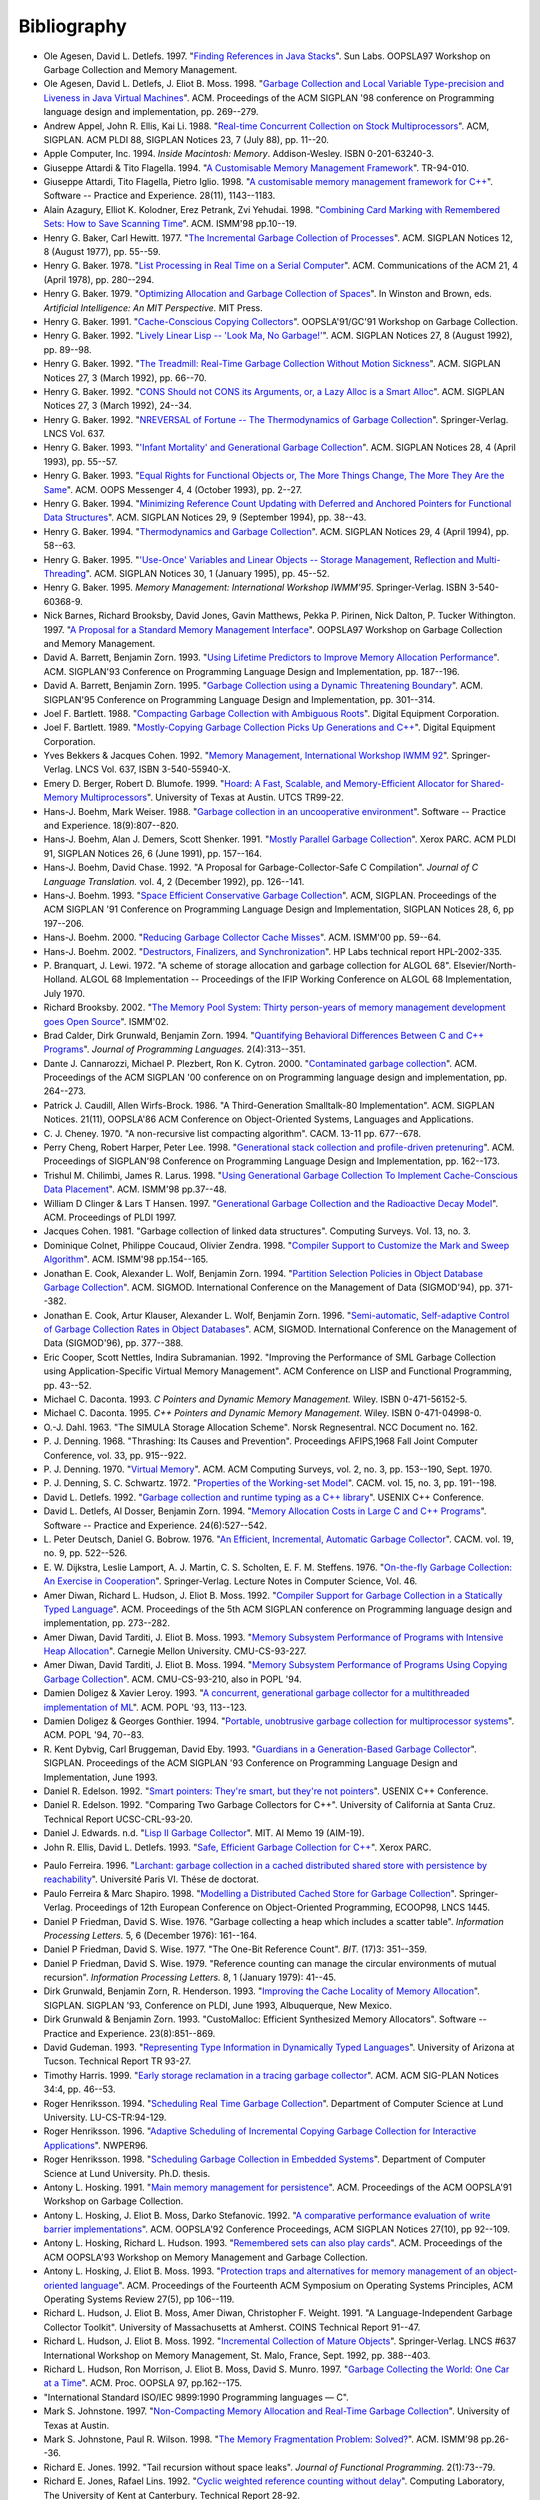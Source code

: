 .. _bibliography:

Bibliography
************

* .. _AD97:

  Ole Agesen, David L. Detlefs. 1997.  "`Finding References in Java Stacks <http://www-plan.cs.colorado.edu/diwan/class-papers/finding-references-in-java.pdf>`_". Sun Labs. OOPSLA97 Workshop on Garbage Collection and Memory Management.

  .. abstract: ad97.html

* .. _ADM98:

  Ole Agesen, David L. Detlefs, J. Eliot B. Moss. 1998.  "`Garbage Collection and Local Variable Type-precision and Liveness in Java Virtual Machines  <http://pdf.aminer.org/000/542/332/garbage_collection_and_local_variable_type_precision_and_liveness_in.pdf>`_". ACM. Proceedings of the ACM SIGPLAN '98 conference on Programming language design and implementation, pp. 269--279.

  .. abstract: adm98.html

* .. _AEL88:

  Andrew Appel, John R. Ellis, Kai Li. 1988.  "`Real-time Concurrent Collection on Stock Multiprocessors <http://apotheca.hpl.hp.com/ftp/pub/compaq/SRC/research-reports/SRC-025.pdf>`_". ACM, SIGPLAN. ACM PLDI 88, SIGPLAN Notices 23, 7 (July 88), pp. 11--20.

  .. abstract: ael88.html

* .. _APPLE94:

  Apple Computer, Inc. 1994. *Inside Macintosh: Memory*. Addison-Wesley. ISBN 0-201-63240-3.

  .. abstract: apple94.html

* .. _ATTARDI94:

  Giuseppe Attardi & Tito Flagella. 1994.  "`A Customisable Memory Management Framework <http://citeseerx.ist.psu.edu/viewdoc/download?doi=10.1.1.50.257&rep=rep1&type=pdf>`_". TR-94-010.

  .. abstract: attardi94.html

* .. _AFI98:

  Giuseppe Attardi, Tito Flagella, Pietro Iglio. 1998.  "`A customisable memory management framework for C++ <ftp://ftp.di.unipi.it/pub/Papers/attardi/SPE.ps.gz>`_". Software -- Practice and Experience. 28(11), 1143--1183.

  .. abstract: afi98.html

* .. _AKPY98:

  Alain Azagury, Elliot K. Kolodner, Erez Petrank, Zvi Yehudai. 1998.  "`Combining Card Marking with Remembered Sets: How to Save Scanning Time <http://pdf.aminer.org/000/465/100/combining_card_marking_with_remembered_sets_how_to_save_scanning.pdf>`_". ACM. ISMM'98 pp.10--19.

  .. abstract: akpy98.html

* .. _BAKER77:

  Henry G. Baker, Carl Hewitt. 1977.  "`The Incremental Garbage Collection of Processes <http://home.pipeline.com/~hbaker1/Futures.html>`_". ACM. SIGPLAN Notices 12, 8 (August 1977), pp. 55--59.

  .. abstract: baker77.html

* .. _BAKER78:

  Henry G. Baker. 1978.  "`List Processing in Real Time on a Serial Computer <http://home.pipeline.com/~hbaker1/RealTimeGC.html>`_". ACM. Communications of the ACM 21, 4 (April 1978), pp. 280--294.

  .. abstract: baker78.html

* .. _BAKER79:

  Henry G. Baker. 1979.  "`Optimizing Allocation and Garbage Collection of Spaces <http://home.pipeline.com/~hbaker1/OptAlloc.html>`_". In Winston and Brown, eds. *Artificial Intelligence: An MIT Perspective.* MIT Press.

  .. abstract: baker79.html

* .. _BAKER91:

  Henry G. Baker. 1991.  "`Cache-Conscious Copying Collectors <http://home.pipeline.com/~hbaker1/CacheCGC.html>`_". OOPSLA'91/GC'91 Workshop on Garbage Collection.

  .. abstract: baker91.html

* .. _BAKER92A:

  Henry G. Baker. 1992.  "`Lively Linear Lisp -- 'Look Ma, No Garbage!' <http://home.pipeline.com/~hbaker1/LinearLisp.html>`_". ACM. SIGPLAN Notices 27, 8 (August 1992), pp. 89--98.

  .. abstract: baker92a.html

* .. _BAKER92C:

  Henry G. Baker. 1992.  "`The Treadmill: Real-Time Garbage Collection Without Motion Sickness <http://home.pipeline.com/~hbaker1/NoMotionGC.html>`_". ACM. SIGPLAN Notices 27, 3 (March 1992), pp. 66--70.

  .. abstract: baker92c.html

* .. _BAKER92:

  Henry G. Baker. 1992.  "`CONS Should not CONS its Arguments, or, a Lazy Alloc is a Smart Alloc <http://home.pipeline.com/~hbaker1/LazyAlloc.html>`_". ACM. SIGPLAN Notices 27, 3 (March 1992), 24--34.

  .. abstract: baker92.html

* .. _BAKER92B:

  Henry G. Baker. 1992.  "`NREVERSAL of Fortune -- The Thermodynamics of Garbage Collection <http://home.pipeline.com/~hbaker1/ReverseGC.html>`_". Springer-Verlag. LNCS Vol. 637.

  .. abstract: baker92b.html

* .. _BAKER93:

  Henry G. Baker. 1993.  "`'Infant Mortality' and Generational Garbage Collection <http://home.pipeline.com/~hbaker1/YoungGen.html>`_". ACM. SIGPLAN Notices 28, 4 (April 1993), pp. 55--57.

  .. abstract: baker93.html

* .. _BAKER93A:

  Henry G. Baker. 1993.  "`Equal Rights for Functional Objects or, The More Things Change, The More They Are the Same <http://home.pipeline.com/~hbaker1/ObjectIdentity.html>`_". ACM. OOPS Messenger 4, 4 (October 1993), pp. 2--27.

  .. abstract: baker93a.html

* .. _BAKER94:

  Henry G. Baker. 1994.  "`Minimizing Reference Count Updating with Deferred and Anchored Pointers for Functional Data Structures <http://home.pipeline.com/~hbaker1/LRefCounts.html>`_". ACM. SIGPLAN Notices 29, 9 (September 1994), pp. 38--43.

  .. abstract: baker94.html

* .. _BAKER94A:

  Henry G. Baker. 1994.  "`Thermodynamics and Garbage Collection <http://home.pipeline.com/~hbaker1/ThermoGC.html>`_". ACM. SIGPLAN Notices 29, 4 (April 1994), pp. 58--63.

  .. abstract: baker94a.html

* .. _BAKER95A:

  Henry G. Baker. 1995.  "`'Use-Once' Variables and Linear Objects -- Storage Management, Reflection and Multi-Threading <http://home.pipeline.com/~hbaker1/Use1Var.html>`_". ACM. SIGPLAN Notices 30, 1 (January 1995), pp. 45--52.

  .. abstract: baker95a.html

* .. _BAKER95:

  Henry G. Baker. 1995. *Memory Management: International Workshop IWMM'95*. Springer-Verlag. ISBN 3-540-60368-9.

  .. abstract: baker95.html

* .. _BBW97:

  Nick Barnes, Richard Brooksby, David Jones, Gavin Matthews, Pekka P. Pirinen, Nick Dalton, P. Tucker Withington. 1997. "`A Proposal for a Standard Memory Management Interface <ftp://ftp.dcs.gla.ac.uk/pub/drastic/gc/harlequin.ps>`_". OOPSLA97 Workshop on Garbage Collection and Memory Management.

* .. _ZORN93B:

  David A. Barrett, Benjamin Zorn. 1993. "`Using Lifetime Predictors to Improve Memory Allocation Performance <http://citeseerx.ist.psu.edu/viewdoc/download?doi=10.1.1.56.6712&rep=rep1&type=pdf>`_". ACM. SIGPLAN'93 Conference on Programming Language Design and Implementation, pp. 187--196.

  .. abstract: zorn93b.html

* .. _BARRETT93:

  David A. Barrett, Benjamin Zorn. 1995. "`Garbage Collection using a Dynamic Threatening Boundary <http://citeseerx.ist.psu.edu/viewdoc/download?doi=10.1.1.45.1835&rep=rep1&type=pdf>`_". ACM. SIGPLAN'95 Conference on Programming Language Design and Implementation, pp. 301--314.

  .. abstract: barrett93.html

* .. _BARTLETT88:

  Joel F. Bartlett. 1988. "`Compacting Garbage Collection with Ambiguous Roots <http://computer-refuge.org/classiccmp/ftp.digital.com-jun2004/pub/Compaq/WRL/research-reports/WRL-TR-88.2.pdf>`_". Digital Equipment Corporation.

  .. abstract: bartlett88.html

* .. _BARTLETT89:

  Joel F. Bartlett. 1989. "`Mostly-Copying Garbage Collection Picks Up Generations and C++ <http://www.hpl.hp.com/techreports/Compaq-DEC/WRL-TN-12.pdf>`_". Digital Equipment Corporation.

  .. abstract: bartlett89.html

* .. _BC92:

  Yves Bekkers & Jacques Cohen. 1992. "`Memory Management, International Workshop IWMM 92 <http://www.informatik.uni-trier.de/%7Eley/db/conf/iwmm/iwmm92.html>`_". Springer-Verlag. LNCS Vol. 637, ISBN 3-540-55940-X.

* .. _BB99:

  Emery D. Berger, Robert D. Blumofe. 1999. "`Hoard: A Fast, Scalable, and Memory-Efficient Allocator for Shared-Memory Multiprocessors <http://citeseerx.ist.psu.edu/viewdoc/download?doi=10.1.1.81.5049&rep=rep1&type=pdf>`_". University of Texas at Austin. UTCS TR99-22.

  .. abstract: bb99.html

* .. _BW88:

  Hans-J. Boehm, Mark Weiser. 1988. "`Garbage collection in an uncooperative environment <http://www.hpl.hp.com/personal/Hans_Boehm/spe_gc_paper/preprint.pdf>`_". Software -- Practice and Experience. 18(9):807--820.

  .. abstract: bw88.html

* .. _BDS91:

  Hans-J. Boehm, Alan J. Demers, Scott Shenker. 1991. "`Mostly Parallel Garbage Collection <http://www.hpl.hp.com/personal/Hans_Boehm/gc/papers/pldi91.ps.Z>`_". Xerox PARC. ACM PLDI 91, SIGPLAN Notices 26, 6 (June 1991), pp. 157--164.

  .. abstract: bds91.html

* .. _BC92A:

  Hans-J. Boehm, David Chase. 1992. "A Proposal for Garbage-Collector-Safe C Compilation". *Journal of C Language Translation.* vol. 4, 2 (December 1992), pp. 126--141.

* .. _BOEHM93:

  Hans-J. Boehm. 1993. "`Space Efficient Conservative Garbage Collection <http://www.hpl.hp.com/personal/Hans_Boehm/gc/papers/pldi93.ps.Z>`_". ACM, SIGPLAN. Proceedings of the ACM SIGPLAN '91 Conference on Programming Language Design and Implementation, SIGPLAN Notices 28, 6, pp 197--206.

  .. abstract: boehm93.html

* .. _BOEHM00:

  Hans-J. Boehm. 2000. "`Reducing Garbage Collector Cache Misses <http://www.hpl.hp.com/techreports/2000/HPL-2000-99.html>`_". ACM. ISMM'00 pp. 59--64.

  .. abstract: boehm00.html

* .. _BOEHM02:

  Hans-J. Boehm. 2002. "`Destructors, Finalizers, and Synchronization <http://www.hpl.hp.com/techreports/2002/HPL-2002-335.html>`_". HP Labs technical report HPL-2002-335.

* .. _BL72:

  P. Branquart, J. Lewi. 1972. "A scheme of storage allocation and garbage collection for ALGOL 68". Elsevier/North-Holland. ALGOL 68 Implementation -- Proceedings of the IFIP Working Conference on ALGOL 68 Implementation, July 1970.

* .. _BROOKSBY02:

  Richard Brooksby. 2002. "`The Memory Pool System: Thirty person-years of memory management development goes Open Source <http://www.ravenbrook.com/project/mps/doc/2002-01-30/ismm2002-paper/>`_". ISMM'02.

* .. _CGZ94:

  Brad Calder, Dirk Grunwald, Benjamin Zorn. 1994. "`Quantifying Behavioral Differences Between C and C++ Programs <http://cseclassic.ucsd.edu/users/calder/papers/JplVersion.pdf>`_". *Journal of Programming Languages.* 2(4):313--351.

  .. abstract: cgz94.html

* .. _CPC00:

  Dante J. Cannarozzi, Michael P. Plezbert, Ron K. Cytron. 2000. "`Contaminated garbage collection <http://citeseerx.ist.psu.edu/viewdoc/download?doi=10.1.1.58.9649&rep=rep1&type=pdf>`_". ACM. Proceedings of the ACM SIGPLAN '00 conference on on Programming language design and implementation, pp. 264--273.

* .. _CW86:

  Patrick J. Caudill, Allen Wirfs-Brock. 1986. "A Third-Generation Smalltalk-80 Implementation". ACM. SIGPLAN Notices. 21(11), OOPSLA'86 ACM Conference on Object-Oriented Systems, Languages and Applications.

* .. _CHENEY70:

  C. J. Cheney. 1970. "A non-recursive list compacting algorithm". CACM. 13-11 pp. 677--678.

* .. _CHL98:

  Perry Cheng, Robert Harper, Peter Lee. 1998. "`Generational stack collection and profile-driven pretenuring <http://citeseerx.ist.psu.edu/viewdoc/download?doi=10.1.1.43.9229&rep=rep1&type=pdf>`_". ACM. Proceedings of SIGPLAN'98 Conference on Programming Language Design and Implementation, pp. 162--173.

* .. _CL98:

  Trishul M. Chilimbi, James R. Larus. 1998. "`Using Generational Garbage Collection To Implement Cache-Conscious Data Placement <http://ftp2.cs.wisc.edu/wwt/ismm98_cache_gc.pdf>`_". ACM. ISMM'98 pp.37--48.

  .. abstract: cl98.html

* .. _CH97:

  William D Clinger & Lars T Hansen. 1997. "`Generational Garbage Collection and the Radioactive Decay Model <http://citeseerx.ist.psu.edu/viewdoc/download?doi=10.1.1.164.370&rep=rep1&type=pdf>`_". ACM. Proceedings of PLDI 1997.

  .. abstract: ch97.html

* .. _COHEN81:

  Jacques Cohen. 1981. "Garbage collection of linked data structures". Computing Surveys. Vol. 13, no. 3.

  .. abstract: cohen81.html

* .. _CCZ98:

  Dominique Colnet, Philippe Coucaud, Olivier Zendra. 1998. "`Compiler Support to Customize the Mark and Sweep Algorithm <http://pdf.aminer.org/000/465/134/compiler_support_to_customize_the_mark_and_sweep_algorithm.pdf>`_". ACM. ISMM'98 pp.154--165.

  .. abstract: ccz98.html

* .. _CWZ93:

  Jonathan E. Cook, Alexander L. Wolf, Benjamin Zorn. 1994. "`Partition Selection Policies in Object Database Garbage Collection <http://citeseerx.ist.psu.edu/viewdoc/download?doi=10.1.1.53.3656&rep=rep1&type=pdf>`_". ACM. SIGMOD. International Conference on the Management of Data (SIGMOD'94), pp. 371--382.

  .. abstract: cwz93.html

* .. _CKWZ96:

  Jonathan E. Cook, Artur Klauser, Alexander L. Wolf, Benjamin Zorn. 1996. "`Semi-automatic, Self-adaptive Control of Garbage Collection Rates in Object Databases <http://citeseerx.ist.psu.edu/viewdoc/download?doi=10.1.1.46.8140&rep=rep1&type=pdf>`_". ACM, SIGMOD. International Conference on the Management of Data (SIGMOD'96), pp. 377--388.

* .. _CNS92:

  Eric Cooper, Scott Nettles, Indira Subramanian. 1992. "Improving the Performance of SML Garbage Collection using Application-Specific Virtual Memory Management". ACM Conference on LISP and Functional Programming, pp. 43--52.

  .. abstract: cns92.html

* .. _DACONTA93:

  Michael C. Daconta. 1993. *C Pointers and Dynamic Memory Management.* Wiley. ISBN 0-471-56152-5.

* .. _DACONTA95:

  Michael C. Daconta. 1995. *C++ Pointers and Dynamic Memory Management.* Wiley. ISBN 0-471-04998-0.

  .. abstract: daconta95.html

* .. _DAHL63:

  O.-J. Dahl. 1963. "The SIMULA Storage Allocation Scheme". Norsk Regnesentral. NCC Document no. 162.

* .. _DENNING68:

  P. J. Denning. 1968. "Thrashing: Its Causes and Prevention". Proceedings AFIPS,1968 Fall Joint Computer Conference, vol. 33, pp. 915--922.

* .. _DENNING70:

  P. J. Denning. 1970. "`Virtual Memory <http://denninginstitute.com/pjd/PUBS/VirtMem_1970.pdf>`_". ACM. ACM Computing Surveys, vol. 2, no. 3, pp. 153--190, Sept. 1970.

* .. _DS72:

  P. J. Denning, S. C. Schwartz. 1972. "`Properties of the Working-set Model <http://denninginstitute.com/pjd/PUBS/WSProp_1972.pdf>`_". CACM. vol. 15, no. 3, pp. 191--198.

* .. _DETLEFS92:

  David L. Detlefs. 1992. "`Garbage collection and runtime typing as a C++ library <http://citeseerx.ist.psu.edu/viewdoc/download?doi=10.1.1.71.2755&rep=rep1&type=pdf>`_". USENIX C++ Conference.

* .. _ZORN93:

  David L. Detlefs, Al Dosser, Benjamin Zorn. 1994. "`Memory Allocation Costs in Large C and C++ Programs <http://citeseerx.ist.psu.edu/viewdoc/download?doi=10.1.1.30.3073&rep=rep1&type=pdf>`_". Software -- Practice and Experience. 24(6):527--542.

  .. abstract: zorn93.html

* .. _DB76:

  L. Peter Deutsch, Daniel G. Bobrow. 1976. "`An Efficient, Incremental, Automatic Garbage Collector <http://citeseerx.ist.psu.edu/viewdoc/download?doi=10.1.1.63.4603&rep=rep1&type=pdf>`_". CACM. vol. 19, no. 9, pp. 522--526.

* .. _DLMSS76:

  E. W. Dijkstra, Leslie Lamport, A. J. Martin, C. S. Scholten, E. F. M. Steffens. 1976. "`On-the-fly Garbage Collection: An Exercise in Cooperation <http://citeseerx.ist.psu.edu/viewdoc/download?doi=10.1.1.63.4752&rep=rep1&type=pdf>`_". Springer-Verlag. Lecture Notes in Computer Science, Vol. 46.

* .. _DMH92:

  Amer Diwan, Richard L. Hudson, J. Eliot B. Moss. 1992. "`Compiler Support for Garbage Collection in a Statically Typed Language <http://citeseerx.ist.psu.edu/viewdoc/download?doi=10.1.1.87.71&rep=rep1&type=pdf>`_". ACM. Proceedings of the 5th ACM SIGPLAN conference on Programming language design and implementation, pp. 273--282.

  .. abstract: dmh92.html

* .. _DTM93:

  Amer Diwan, David Tarditi, J. Eliot B. Moss. 1993. "`Memory Subsystem Performance of Programs with Intensive Heap Allocation <http://citeseerx.ist.psu.edu/viewdoc/download?doi=10.1.1.27.9220&rep=rep1&type=pdf>`_". Carnegie Mellon University. CMU-CS-93-227.

  .. abstract: dtm93.html

* .. _DTM93A:

  Amer Diwan, David Tarditi, J. Eliot B. Moss. 1994. "`Memory Subsystem Performance of Programs Using Copying Garbage Collection <http://citeseerx.ist.psu.edu/viewdoc/download?doi=10.1.1.27.9220&rep=rep1&type=pdf>`_". ACM. CMU-CS-93-210, also in POPL '94.

  .. abstract: dtm93a.html

* .. _DOLIGEZ93:

  Damien Doligez & Xavier Leroy. 1993. "`A concurrent, generational garbage collector for a multithreaded implementation of ML <http://citeseerx.ist.psu.edu/viewdoc/download?doi=10.1.1.52.9494&rep=rep1&type=pdf>`_". ACM. POPL '93, 113--123.

  .. abstract: doligez93.html

* .. _DOLIGEZ94:

  Damien Doligez & Georges Gonthier. 1994. "`Portable, unobtrusive garbage collection for multiprocessor systems <http://citeseerx.ist.psu.edu/viewdoc/download?doi=10.1.1.52.4710&rep=rep1&type=pdf>`_". ACM. POPL '94, 70--83.

  .. abstract: doligez94.html

* .. _DBE93:

  R. Kent Dybvig, Carl Bruggeman, David Eby. 1993. "`Guardians in a Generation-Based Garbage Collector <http://www.cs.indiana.edu/~dyb/pubs/guardians-pldi93.pdf>`_". SIGPLAN. Proceedings of the ACM SIGPLAN '93 Conference on Programming Language Design and Implementation, June 1993.

  .. abstract: dbe93.html

* .. _EDELSON92A:

  Daniel R. Edelson. 1992. "`Smart pointers: They're smart, but they're not pointers <http://citeseerx.ist.psu.edu/viewdoc/download?doi=10.1.1.54.530&rep=rep1&type=pdf>`_". USENIX C++ Conference.

* .. _EDELSON92:

  Daniel R. Edelson. 1992. "Comparing Two Garbage Collectors for C++". University of California at Santa Cruz. Technical Report UCSC-CRL-93-20.

* .. _EDWARDS:

  Daniel J. Edwards. n.d. "`Lisp II Garbage Collector <ftp://publications.ai.mit.edu/ai-publications/0-499/AIM-019.ps>`_". MIT. AI Memo 19 (AIM-19).

  .. abstract: edwards.html

* .. _ELLIS93:

  John R. Ellis, David L. Detlefs. 1993. "`Safe, Efficient Garbage Collection for C++ <http://www.hpl.hp.com/techreports/Compaq-DEC/SRC-RR-102.pdf>`_". Xerox PARC.

  .. abstract: ellis93.html

.. links checked down to here:

* .. _FERREIRA96:

  Paulo Ferreira. 1996. "`Larchant: garbage collection in a cached distributed shared store with persistence by reachability <http://www-sor.inria.fr/publi/ferreira_thesis96.html>`_". Université Paris VI. Thése de doctorat.

  .. abstract: ferreira96.html

* .. _FS98:

  Paulo Ferreira & Marc Shapiro. 1998. "`Modelling a Distributed Cached Store for Garbage Collection <http://www-sor.inria.fr/publi/MDCSGC_ecoop98.html>`_". Springer-Verlag. Proceedings of 12th European Conference on Object-Oriented Programming, ECOOP98, LNCS 1445.

* .. _FW76:

  Daniel P Friedman, David S. Wise. 1976. "Garbage collecting a heap which includes a scatter table". *Information Processing Letters.* 5, 6 (December 1976): 161--164.

* .. _FW77:

  Daniel P Friedman, David S. Wise. 1977. "The One-Bit Reference Count". *BIT.* (17)3: 351--359.

  .. abstract: fw77.html

* .. _FW79:

  Daniel P Friedman, David S. Wise. 1979. "Reference counting can manage the circular environments of mutual recursion". *Information Processing Letters.* 8, 1 (January 1979): 41--45.

* .. _GZH93:

  Dirk Grunwald, Benjamin Zorn, R. Henderson. 1993. "`Improving the Cache Locality of Memory Allocation <ftp://ftp.cs.colorado.edu/pub/techreports/grunwald/PLDI-93-locality.ps.Z>`_". SIGPLAN. SIGPLAN '93, Conference on PLDI, June 1993, Albuquerque, New Mexico.

  .. abstract: gzh93.html

* .. _GRUN92:

  Dirk Grunwald & Benjamin Zorn. 1993. "CustoMalloc: Efficient Synthesized Memory Allocators". Software -- Practice and Experience. 23(8):851--869.

  .. abstract: grun92.html

* .. _GUDEMAN93:

  David Gudeman. 1993. "`Representing Type Information in Dynamically Typed Languages <ftp://ftp.cs.indiana.edu/pub/scheme-repository/doc/pubs/typeinfo.ps.gz>`_". University of Arizona at Tucson. Technical Report TR 93-27.

  .. abstract: gudeman93.html

* .. _HARRIS99:

  Timothy Harris. 1999. "`Early storage reclamation in a tracing garbage collector <http://www.cl.cam.ac.uk/~tlh20/partitioned-gc.ps.gz>`_". ACM. ACM SIG-PLAN Notices 34:4, pp. 46--53.

  .. abstract: harris99.html

* .. _HENRIK94:

  Roger Henriksson. 1994. "`Scheduling Real Time Garbage Collection <http://www.dna.lth.se/Research/ProgEnv/Papers/LU-CS-TR:94-129.ps>`_". Department of Computer Science at Lund University. LU-CS-TR:94-129.

  .. abstract: henrik94.html

* .. _HENRIK96:

  Roger Henriksson. 1996. "`Adaptive Scheduling of Incremental Copying Garbage Collection for Interactive Applications <http://www.cs.auc.dk/%7Enormark/NWPER96/proceedings/paperD.html>`_". NWPER96.

  .. abstract: henrik96.html

* .. _HENRIKSSON98:

  Roger Henriksson. 1998. "`Scheduling Garbage Collection in Embedded Systems <http://www.cs.lth.se/~roger/thesis.html>`_". Department of Computer Science at Lund University. Ph.D. thesis.

  .. abstract: henriksson98.html

* .. _HOSKING91:

  Antony L. Hosking. 1991. "`Main memory management for persistence <ftp://ftp.cs.purdue.edu/pub/hosking/papers/oopsla91gc-alh.pdf>`_". ACM. Proceedings of the ACM OOPSLA'91 Workshop on Garbage Collection.

* .. _HMS92:

  Antony L. Hosking, J. Eliot B. Moss, Darko Stefanovic. 1992. "`A comparative performance evaluation of write barrier implementations <ftp://ftp.cs.purdue.edu/pub/hosking/papers/oopsla92.pdf>`_". ACM. OOPSLA'92 Conference Proceedings, ACM SIGPLAN Notices 27(10), pp 92--109.

* .. _HH93:

  Antony L. Hosking, Richard L. Hudson. 1993. "`Remembered sets can also play cards <ftp://ftp.cs.purdue.edu/pub/hosking/papers/gc-workshop93c.pdf>`_". ACM. Proceedings of the ACM OOPSLA'93 Workshop on Memory Management and Garbage Collection.

* .. _HM93:

  Antony L. Hosking, J. Eliot B. Moss. 1993. "`Protection traps and alternatives for memory management of an object-oriented language <ftp://ftp.cs.purdue.edu/pub/hosking/papers/sosp93.pdf>`_". ACM. Proceedings of the Fourteenth ACM Symposium on Operating Systems Principles, ACM Operating Systems Review 27(5), pp 106--119.

* .. _HMDW91:

  Richard L. Hudson, J. Eliot B. Moss, Amer Diwan, Christopher F. Weight. 1991. "A Language-Independent Garbage Collector Toolkit". University of Massachusetts at Amherst. COINS Technical Report 91--47.

  .. abstract: hmdw91.html

* .. _HM92:

  Richard L. Hudson, J. Eliot B. Moss. 1992. "`Incremental Collection of Mature Objects <ftp://ftp.cs.umass.edu/pub/osl/papers/iwmm92.ps.Z>`_". Springer-Verlag. LNCS #637  International Workshop on Memory Management, St. Malo, France, Sept. 1992, pp. 388--403.

  .. abstract: hm92.html

* .. _HMMM97:

  Richard L. Hudson, Ron Morrison, J. Eliot B. Moss, David S. Munro. 1997. "`Garbage Collecting the World: One Car at a Time <http://www.dcs.st-and.ac.uk/rsch/publications/HMM%2B97b.shtml>`_". ACM. Proc. OOPSLA 97, pp.162--175.

  .. abstract: hmmm97.html

* .. _ISO90:

  "International Standard ISO/IEC 9899:1990 Programming languages — C".

* .. _JOHNSTONE97:

  Mark S. Johnstone. 1997. "`Non-Compacting Memory Allocation and Real-Time Garbage Collection <ftp://ftp.cs.utexas.edu/pub/garbage/johnstone-dissertation.ps.gz>`_". University of Texas at Austin.

  .. abstract: johnstone97.html

* .. _JW98:

  Mark S. Johnstone, Paul R. Wilson. 1998. "`The Memory Fragmentation Problem: Solved? <http://www.acm.org/pubs/citations/proceedings/plan/286860/p26-johnstone/>`_". ACM. ISMM'98 pp.26--36.

  .. abstract: jw98.html

* .. _JONES92:

  Richard E. Jones. 1992. "Tail recursion without space leaks". *Journal of Functional Programming.* 2(1):73--79.

* .. _JL92:

  Richard E. Jones, Rafael Lins. 1992. "`Cyclic weighted reference counting without delay <http://www.cs.ukc.ac.uk/pubs/1992/122/index.html>`_". Computing Laboratory, The University of Kent at Canterbury. Technical Report 28-92.

  .. abstract: jl92.html

* .. _JONES96:

  Richard E. Jones, Rafael Lins. 1996. "`Garbage Collection: Algorithms for Automatic Dynamic Memory Management <http://www.cs.ukc.ac.uk/people/staff/rej/gcbook/gcbook.html>`_". Wiley. ISBN 0-471-94148-4.

  .. abstract: jones96.html

* .. _ACM98:

  Richard E. Jones. 1998. "`ISMM'98 International Symposium on Memory Management <http://www.acm.org/pubs/contents/proceedings/plan/286860/>`_". ACM. ISBN 1-58113-114-3.

  .. abstract: acm98.html

* .. _JONES12:

  Richard E. Jones, Antony Hosking, and Eliot Moss. 2012. "`The Garbage Collection Handbook <http://gchandbook.org/>`_". Chapman & Hall.

* .. _JOYNER96:

  Ian Joyner. 1996. "`C++??: A Critique of C++ <http://www.emu.edu.tr/aelci/Courses/D-318/D-318-Files/cppcrit/index.htm>`_.".

* .. _KANEFSKY89:

  Bob Kanefsky. 1989. "`Recursive Memory Allocation <http://www.songworm.com/db/songworm-parody/RecursiveMemoryAllocation.html>`_". Bob Kanefsky. Songworm 3, p.?.

* .. _KQH98:

  Jin-Soo Kim, Xiaohan Qin, Yarsun Hsu. 1998. "`Memory Characterization of a Parallel Data Mining Workload <http://www.computer.org/proceedings/wwc/0450/04500060abs.htm>`_". IEEE. Proc. Workload Characterization: Methodology and Case Studies, pp. .

  .. abstract: kqh98.html

* .. _KH00:

  Jin-Soo Kim & Yarsun Hsu. 2000. "`Memory system behavior of Java programs: methodology and analysis <http://dev.acm.org/pubs/citations/proceedings/metrics/339331/p264-kim/>`_". ACM. Proc. International conference on measurements and modeling of computer systems, pp. 264--274.

* .. _KOLODNER92:

  Elliot K. Kolodner. 1992. "Atomic Incremental Garbage Collection and Recovery for a Large Stable Heap". Laboratory for Computer Science at MIT. MIT-LCS-TR-534.

  .. abstract: kolodner92.html

* .. _LK98:

  Per-Åke Larson & Murali Krishnan. 1998. "`Memory Allocation for Long-Running Server Applications <http://www.acm.org/pubs/citations/proceedings/plan/286860/p176-larson/>`_". ACM. ISMM'98 pp.176--185.

  .. abstract: lk98.html

* .. _LH83:

  Henry Lieberman & Carl Hewitt. 1983. "A real-time garbage collector based on the lifetimes of objects". ACM. 26(6):419--429.

* .. _MM59:

  J. McCarthy, M. L. Minsky. 1959. "Artificial Intelligence, Quarterly Progress Report no. 53". Research Laboratory of Electronics at MIT.

* .. _MCCARTHY60:

  J. McCarthy. 1960. "`Recursive Functions of Symbolic Expressions and Their Computation by Machine <http://www-formal.stanford.edu/jmc/recursive.html>`_". CACM.

  .. abstract: mccarthy60.html

* .. _MCCARTHY79:

  John McCarthy. 1979. "History of Lisp". In *History of programming languages I*, pp. 173–185. ACM.

* .. _PTM98:

  Veljko Milutinovic, Jelica Protic, Milo Tomasevic. 1997. "`Distributed shared memory: concepts and systems <http://church.computer.org/cspress/CATALOG/bp07737.htm>`_". IEEE Computer Society Press. ISBN 0-8186-7737-6.

  .. abstract: ptm98.html

* .. _MINSKY63:

  M. L. Minsky. 1963. "A LISP Garbage Collector Algorithm Using Serial Secondary Storage". MIT. Memorandum MAC-M-129, Artificial Intelligence Project, Memo 58 (revised).

* .. _MOON84:

  David Moon. 1984. "Garbage Collection in a Large Lisp System". ACM. Symposium on Lisp and Functional Programming, August 1984.

* .. _MOON85:

  David Moon. 1985. "Architecture of the Symbolics 3600". IEEE. 12th International Symposium on Computer Architecture, pp. 76--83.

* .. _MOON87:

  David Moon. 1990. "Symbolics Architecture". Wiley. Chapter 3 of *Computers for Artificial Intelligence Processing*, ISBN 0-471-84811-5.

* .. _MOON91:

  David Moon. 1991. "Genera Retrospective". IEEE. 1991 International Workshop on Object Orientation in Operating Systems, order #2265.

* .. _MORDEC84:

  Ben-Ari Mordechai. 1984. "Algorithms for On-the-fly Garbage Collection". *TOPLAS* 6(3): 333--344 (1984).

* .. _MOREAU98:

  Luc Moreau. 1998. "`Hierarchical Distributed Reference Counting <http://www.acm.org/pubs/citations/proceedings/plan/286860/p57-moreau/>`_". ACM. ISMM'98 pp.57--67.

* .. _MFH95:

  Greg Morrisett, Matthias Felleisen, Robert Harper. 1995. "`Abstract Models of Memory Management <http://www.cs.cornell.edu/Info/People/jgm/papers/gc-tr.ps>`_". Carnegie Mellon University. CMU-CS-FOX-95-01.

  .. abstract: mfh95.html

* .. _MBMM99:

  David S. Munro, Alfred Brown, Ron Morrison, J. Eliot B. Moss. 1999. "Incremental Garbage Collection of a Persistent Object Store using PMOS". Morgan Kaufmann. in Advances in Persistent Object Systems, pp. 78--91.

  .. abstract: mbmm99.html

* .. _NOPH92:

  Scott Nettles, James O'Toole, David Pierce, Nickolas Haines. 1992. "Replication-Based Incremental Copying Collection". IWMM'92.

  .. abstract: noph92.html

* .. _NETTLES92:

  Scott Nettles. 1992. "A Larch Specification of Copying Garbage Collection". Carnegie Mellon University. CMU-CS-92-219.

  .. abstract: nettles92.html

* .. _NO93A:

  Scott Nettles & James O'Toole. 1993. "Implementing Orthogonal Persistence: A Simple Optimization Using Replicating Collection". USENIX. IWOOOS'93.

  .. abstract: no93a.html

* .. _NO93:

  Scott Nettles & James O'Toole. 1993. "Real-Time Replication Garbage Collection". ACM. PLDI'93.

  .. abstract: no93.html

* .. _NIELSEN77:

  Norman R. Nielsen. 1977. "Dynamic Memory Allocation in Computer Simulation". ACM. CACM 20:11.

  .. abstract: nielsen77.html

* .. _OTOOLE90:

  James O'Toole. 1990. "Garbage Collecting Locally".

  .. abstract: otoole90.html

* .. _ON94:

  James O'Toole & Scott Nettles. 1994. "Concurrent Replicating Garbage Collection". ACM. LFP'94.

  .. abstract: on94.html

* .. _JRR99:

  Simon Peyton Jones, Norman Ramsey, Fermin Reig. 1999. "`C--: a portable assembly language that supports garbage collection <http://research.microsoft.com/Users/simonpj/papers/ppdp.ps.gz>`_". Springer-Verlag. International Conference on Principles and Practice of Declarative Programming 1999, LNCS 1702, pp. 1--28.

  .. abstract: jrr99.html

* .. _PIEPER93:

  John S. Pieper. 1993. "Compiler Techniques for Managing Data Motion". Carnegie Mellon University. Technical report number CMU-CS-93-217.

  .. abstract: pieper93.html

* .. _PIRINEN98:

  Pekka P. Pirinen. 1998. "`Barrier techniques for incremental tracing <http://www.acm.org/pubs/citations/proceedings/plan/286860/p20-pirinen/>`_". ACM. ISMM'98 pp.20--25.

  .. abstract: pirinen98.html

* .. _PRINTEZIS96:

  Tony Printezis. 1996. "`Disk Garbage Collection Strategies for Persistent Java <http://www.dcs.gla.ac.uk/~tony/research/pjw1.ps.gz>`_". Proceedings of the First International Workshop on Persistence and Java.

  .. abstract: printezis96.html

* .. _PC96:

  Tony Printezis & Quentin Cutts. 1996. "`Measuring the Allocation Rate of Napier88 <http://www.dcs.gla.ac.uk/~tony/research/measure.ps.gz>`_". Department of Computing Science at University of Glasgow. TR ?.

* .. _REINHOLD93:

  M. B. Reinhold. 1993. "Cache Performance of Garbage Collected Programming Languages". Laboratory for Computer Science at MIT. MIT/LCS/TR-581.

  .. abstract: reinhold93.html

* .. _ROBSON77:

  J. M. Robson. 1977. "Worst case fragmentation of first fit and best bit storage allocation strategies". ACM. ACM Computer Journal, 20(3):242--244.

* .. _RR97:

  Gustavo Rodriguez-Rivera & Vince Russo. 1997. "Non-intrusive Cloning Garbage Collection with Stock Operating System Support". Software -- Practice and Experience. 27:8.

  .. abstract: rr97.html

* .. _ROJEMO95:

  Niklas Röjemo. 1995. "`Highlights from nhc -- a space-efficient Haskell compiler <ftp://ftp.cs.chalmers.se/pub/users/rojemo/fpca95.ps.gz>`_". Chalmers University of Technology.

  .. abstract: rojemo95.html

* .. _ROJEMO95A:

  Niklas Röjemo. 1995. "`Generational garbage collection for lazy functional languages without temporary space leaks <ftp://ftp.cs.chalmers.se/pub/users/rojemo/iwmm95.ps.gz>`_". Chalmers University of Technology.

* .. _RR96:

  Niklas Röjemo & Colin Runciman. 1996. "`Lag, drag, void and use -- heap profiling and space-efficient compilation revisited <ftp://ftp.cs.chalmers.se/pub/users/rojemo/icfp96.ps.gz>`_". ACM, SIGPLAN. ICFP'96, ACM SIGPLAN Notices 31:6, ISBN 0-89791-770-7, pp. 34--41.

  .. abstract: rr96.html

* .. _RW99:

  David J. Roth, David S. Wise. 1999. "`One-bit counts between unique and sticky <http://www.cs.indiana.edu/pub/techreports/TR516.pdf>`_". ACM. ISMM'98, pp. 49--56.

  .. abstract: rw99.html

* .. _ROVNER85:

  Paul Rovner. 1985. "On Adding Garbage Collection and Runtime Types to a Strongly-Typed, Statically-Checked, Concurrent Language". Xerox PARC. TR CSL-84-7.

* .. _RUNCIMAN92:

  Colin Runciman & David Wakeling. 1992. "`Heap Profiling of Lazy Functional Programs <ftp://ftp.cs.york.ac.uk/reports/YCS-92-172.ps.Z>`_". University of York.

  .. abstract: runciman92.html

* .. _RR94:

  Colin Runciman & Niklas Röjemo. 1994. "`New dimensions in heap profiling <ftp://ftp.cs.york.ac.uk/reports/YCS-95-256.ps.Z>`_". University of York.

  .. abstract: rr94.html

* .. _RR96A:

  Colin Runciman & Niklas Röjemo. 1996. "`Two-pass heap profiling: a matter of life and death <ftp://ftp.cs.chalmers.se/pub/users/rojemo/ifl96.ps.gz>`_". Department of Computer Science, University of York.

* .. _SG95:

  Jacob Seligmann & Steffen Grarup. 1995. "`Incremental Mature Garbage Collection Using the Train Algorithm <http://www.daimi.aau.dk/%7Ebeta/Papers/Train/>`_". Springer-Verlag. ECOOP'95, Lecture Notes in Computer Science, Vol. 952, pp. 235--252, ISBN 3-540-60160-0.

  .. abstract: sg95.html

* .. _SB00:

  Manuel Serrano, Hans-J. Boehm. 2000. "`Understanding memory allocation of Scheme programs <http://www.hpl.hp.com/techreports/2000/HPL-2000-62.html>`_". ACM. Proceedings of International Conference on Functional Programming 2000.

* .. _SHAPIRO94:

  Marc Shapiro & Paulo Ferreira. 1994. "`Larchant-RDOSS: a distributed shared persistent memory and its garbage collector <http://cs-tr.cs.cornell.edu:80/Dienst/UI/1.0/Display/ncstrl.cornell/TR94-1466?abstract=>`_". INRIA. INRIA Rapport de Recherche no. 2399; Cornell Computer Science TR94-1466.

  .. abstract: shapiro94.html

* .. _SHAW87:

  Robert A. Shaw. 1987. "Improving Garbage Collector Performance in Virtual Memory". Stanford University. CSL-TR-87-323.

* .. _SHAW88:

  Robert A. Shaw. 1988. "Empirical Analysis of a LISP System". Stanford University. CSL-TR-88-351.

* .. _SINGHAL92:

  Vivek Singhal, Sheetal V. Kakkad, Paul R. Wilson. 1992. "`Texas: An Efficient, Portable Persistent Store <ftp://ftp.cs.utexas.edu/pub/garbage/texaspstore.ps>`_". University of Texas at Austin.

  .. abstract: singhal92.html

* .. _SOBALVARRO88:

  P. G. Sobalvarro. 1988. "`A Lifetime-based Garbage Collector for LISP Systems on General-Purpose Computers <ftp://publications.ai.mit.edu/ai-publications/1000-1499/AITR-1417.ps.Z>`_". MIT. AITR-1417.

  .. abstract: sobalvarro88.html

* .. _STEELE75:

  Guy L. Steele. 1975. "Multiprocessing Compactifying Garbage Collection". CACM. 18:9 pp. 495--508.

* .. _STEELE76:

  Guy L. Steele. 1976. "Corrigendum: Multiprocessing Compactifying Garbage Collection". CACM. 19:6 p.354.

* .. _STEELE77:

  Guy L. Steele. 1977. "Data Representation in PDP-10 MACLISP". MIT. AI Memo 421.

* .. _SLC99:

  James M. Stichnoth, Guei-Yuan Lueh, Michal Cierniak. 1999. "`Support for Garbage Collection at Every Instruction in a Java Compiler <http://www.acm.org/pubs/citations/proceedings/pldi/301618/p118-stichnoth/>`_". SIGPLAN. Proceedings of the 1999 ACM SIGPLAN Conference on Programming Language Design and Implementation (PLDI). SIGPLAN Notices 34(5). pp. 118--127.

* .. _SCN84:

  Will R Stoye, T J W Clarke, Arthur C Norman. 1984. "Some Practical Methods for Rapid Combinator Reduction". In LFP 1984, 159--166.

* .. _TD95:

  David Tarditi & Amer Diwan. 1995. "Measuring the Cost of Storage Management". Carnegie Mellon University. CMU-CS-94-201.

  .. abstract: td95.html

* .. _TJ94:

  Stephen Thomas, Richard E. Jones. 1994. "`Garbage Collection for Shared Environment Closure Reducers <http://www.cs.ukc.ac.uk/pubs/1994/147/>`_". Computing Laboratory, The University of Kent at Canterbury. Technical Report 31-94.

  .. abstract: tj94.html

* .. _THOMAS95:

  Stephen Thomas. 1995. "Garbage Collection in Shared-Environment Closure Reducers: Space-Efficient Depth First Copying using a Tailored Approach". *Information Processing Letters.* 56:1, pp. 1--7.

* .. _TT97:

  Mads Tofte & Jean-Pierre Talpin. 1997. "Region-Based Memory Management". Information and Computation 132(2), pp. 109--176.

  .. abstract: tt97.html

* .. _UNGAR84:

  Dave Ungar. 1984. "Generation Scavenging: A Non-disruptive High Performance Storage Reclamation Algorithm". ACM, SIGSOFT, SIGPLAN. Practical Programming Environments Conference.

* .. _UNGAR88:

  Dave Ungar & Frank Jackson. 1988. "Tenuring Policies for Generation-Based Storage Reclamation". SIGPLAN. OOPSLA '88 Conference Proceedings, ACM SIGPLAN Notices, Vol. 23, No. 11, pp. 1--17.

  .. abstract: ungar88.html

* .. _VO96:

  Kiem-Phong Vo. 1996. "`Vmalloc: A General and Efficient Memory Allocator <http://www.research.att.com/sw/tools/vmalloc/vmalloc.ps>`_". Software -- Practice and Experience. 26(3): 357--374 (1996).

  .. abstract: vo96.html

* .. _WW76:

  Daniel C. Watson, David S. Wise. 1976. "Tuning Garwick's algorithm for repacking sequential storage". *BIT.* 16, 4 (December 1976): 442--450.

* .. _WLM92:

  Paul R. Wilson, Michael S. Lam, Thomas G. Moher. 1992. "Caching Considerations for Generational Garbage Collection". ACM. L&FP 92.

  .. abstract: wlm92.html

* .. _WIL92A:

  Paul R. Wilson, Sheetal V. Kakkad. 1992. "`Pointer Swizzling at Page Fault Time <ftp://ftp.cs.utexas.edu/pub/garbage/swizz.ps>`_". University of Texas at Austin.

  .. abstract: wil92a.html

* .. _WIL94:

  Paul R. Wilson. 1994. "`Uniprocessor Garbage Collection Techniques <ftp://ftp.cs.utexas.edu/pub/garbage/bigsurv.ps>`_". University of Texas.

  .. abstract: wil94.html

* .. _WIL95:

  Paul R. Wilson, Mark S. Johnstone, Michael Neely, David Boles. 1995. "`Dynamic Storage Allocation: A Survey and Critical Review <http://www.cs.utexas.edu/users/oops/papers.html#allocsrv>`_". University of Texas at Austin.

  .. abstract: wil95.html

* .. _WISE78:

  David S. Wise. 1978. "The double-buddy system". Department of Computer Science at Indiana University. Technical Report 79.

* .. _WISE79:

  David S. Wise. 1979. "Morris's garbage compaction algorithm restores reference counts". TOPLAS. 1, 1 (July l979): 115--120.

* .. _WISE85:

  David S. Wise. 1985. "Design for a multiprocessing heap with on-board reference counting". Springer-Verlag. In J.-P. Jouannaud (ed.), Functional Programming Languages and Computer Architecture, Lecture Notes in Computer Science 201: 289--304.

* .. _WISE92:

  .. _WISE93:

  David S. Wise. 1993. "`Stop-and-copy and one-bit reference counting <http://www.cs.indiana.edu/ftp/techreports/TR360.html>`_". *Information Processing Letters.* 46, 5 (July 1993): 243--249.

  .. abstract: wise92.html

* .. _WW95:

  David S. Wise, Joshua Walgenbach. 1996. "`Static and Dynamic Partitioning of Pointers as Links and Threads <http://www.acm.org/pubs/citations/proceedings/fp/232627/p42-wise/>`_". SIGPLAN. Proc. 1996 ACM SIGPLAN Intl. Conf. on Functional Programming, SIGPLAN Not. 31, 6 (June 1996), pp. 42--49.

* .. _WHHHO94:

  David S. Wise, Brian Heck, Caleb Hess, Willie Hunt, Eric Ost. 1997. "`Uniprocessor Performance of a Reference-Counting Hardware Heap <http://www.cs.indiana.edu/ftp/techreports/TR401.html>`_". *LISP and Symbolic Computation.* 10, 2 (July 1997), pp. 159--181.

* .. _WITHINGTON91:

  P. Tucker Withington. 1991. "`How Real is  <ftp://ftp.cs.utexas.edu/pub/garbage/GC91/withington.ps>`_"Real-Time" Garbage Collection?". ACM. OOPSLA/ECOOP '91 Workshop on Garbage Collection in Object-Oriented Systems.

  .. abstract: withington91.html

* .. _YIP91:

  G. May Yip. 1991. "`Incremental, Generational Mostly-Copying Garbage Collection in Uncooperative Environments <ftp://gatekeeper.dec.com/pub/DEC/WRL/research-reports/WRL-TR-91.8.ps>`_". Digital Equipment Corporation.

  .. abstract: yip91.html

* .. _YUASA90:

  Taiichi Yuasa. 1990. "Real-Time Garbage Collection on General-Purpose Machines". Journal of Software and Systems. 11:3 pp.181--198.

* .. _ZORN88:

  Benjamin Zorn & Paul Hilfinger. 1988. "`A Memory Allocation Profiler for C and Lisp Programs <ftp://gatekeeper.dec.com/pub/misc/mprof-3.0.tar.Z>`_". USENIX. Proceedings for the Summer 1988 USENIX Conference, pp. 223--237.

  .. abstract: zorn88.html

* .. _ZORN89:

  Benjamin Zorn. 1989. "`Comparative Performance Evaluation of Garbage Collection Algorithms <ftp://ftp.cs.colorado.edu/pub/misc/zorn-phd-thesis.ps>`_". Computer Science Division (EECS) of University of California at Berkeley. Technical Report UCB/CSD 89/544 and PhD thesis.

  .. abstract: zorn89.html

* .. _ZORN90B:

  Benjamin Zorn. 1990. "Comparing Mark-and-sweep and Stop-and-copy Garbage Collection". ACM. Conference on Lisp and Functional Programming, pp. 87--98.

  .. abstract: zorn90b.html

* .. _ZORN90:

  Benjamin Zorn. 1990. "`Barrier Methods for Garbage Collection <ftp://ftp.cs.colorado.edu/pub/techreports/zorn/CU-CS-494-90.ps.Z>`_". University of Colorado at Boulder. Technical Report CU-CS-494-90.

  .. abstract: zorn90.html

* .. _ZORN91:

  Benjamin Zorn. 1991. "`The Effect of Garbage Collection on Cache Performance <ftp://ftp.cs.colorado.edu/pub/techreports/zorn/CU-CS-528-91.ps.Z>`_". University of Colorado at Boulder. Technical Report CU-CS-528-91.

  .. abstract: zorn91.html

* .. _ZORN92B:

  Benjamin Zorn & Dirk Grunwald. 1992. "`Empirical Measurements of Six Allocation-intensive C Programs <ftp://ftp.cs.colorado.edu/pub/techreports/zorn/CU-CS-604-92.ps.Z>`_". ACM, SIGPLAN. SIGPLAN notices, 27(12):71--80.

  .. abstract: zorn92b.html

* .. _ZORN92:

  Benjamin Zorn. 1993. "`The Measured Cost of Conservative Garbage Collection <ftp://ftp.cs.colorado.edu/pub/techreports/zorn/CU-CS-573-92.ps.Z>`_". Software -- Practice and Experience. 23(7):733--756.

  .. abstract: zorn92.html

* .. _ZORN92A:

  Benjamin Zorn & Dirk Grunwald. 1994. "`Evaluating Models of Memory Allocation <ftp://ftp.cs.colorado.edu/pub/techreports/zorn/CU-CS-603-92.ps.Z>`_". ACM. Transactions on Modeling and Computer Simulation 4(1):107--131.

  .. abstract: zorn92a.html

